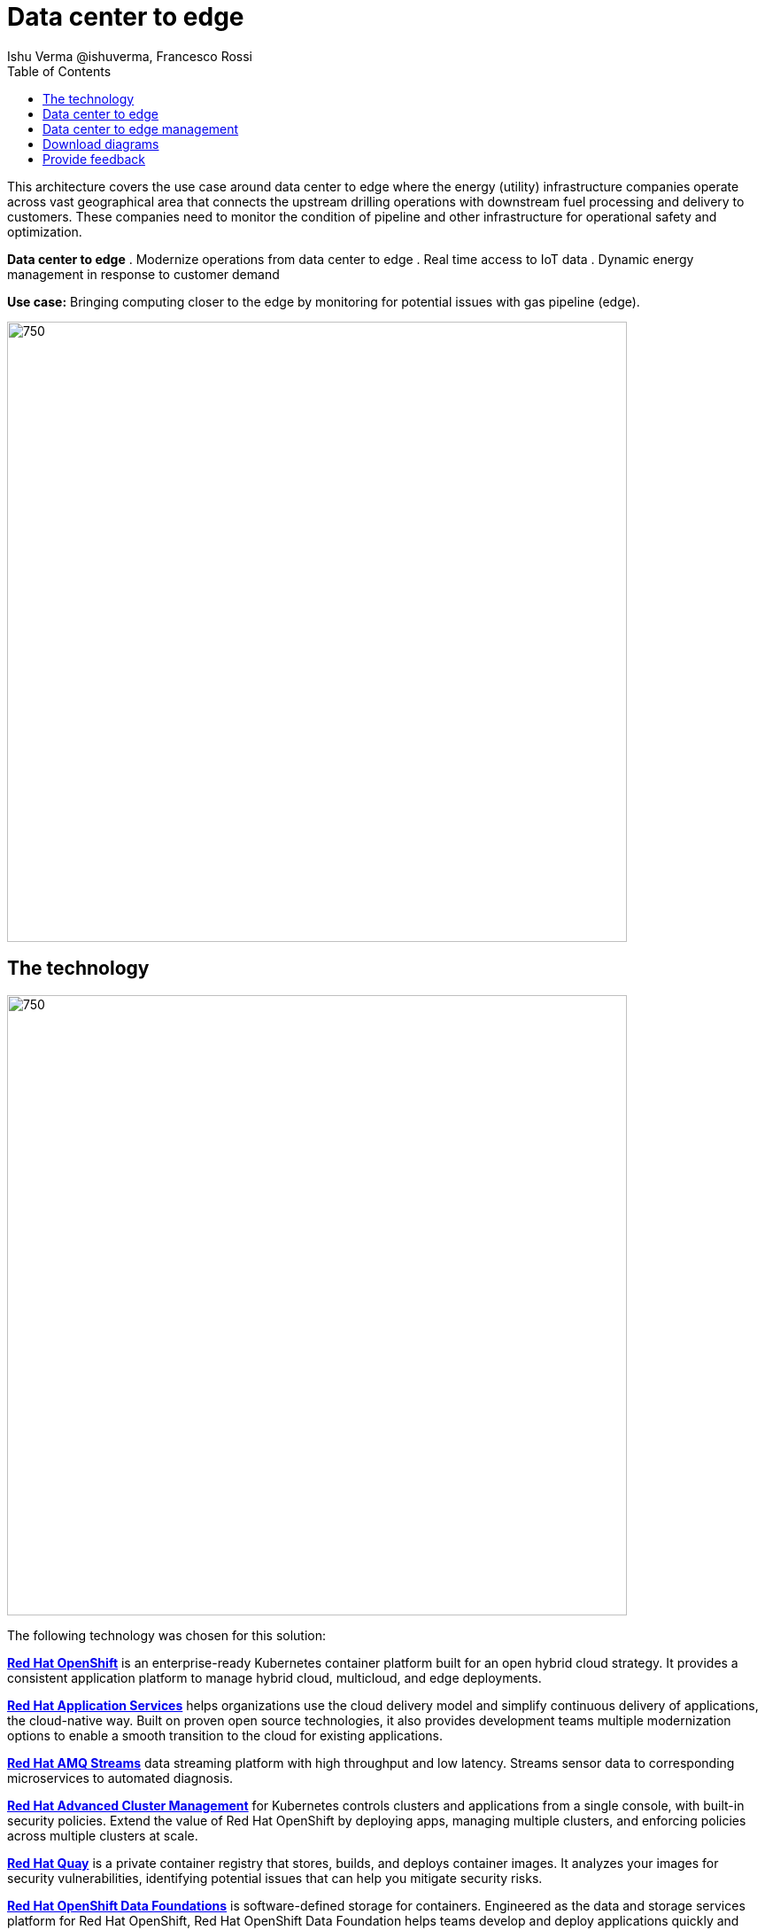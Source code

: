 = Data center to edge
 Ishu Verma  @ishuverma, Francesco Rossi
:homepage: https://gitlab.com/osspa/portfolio-architecture-examples
:imagesdir: images
:icons: font
:source-highlighter: prettify
:toc: left
:toclevels: 5

This architecture covers the use case around data center to edge where the energy (utility) infrastructure companies
operate across vast geographical area that connects the upstream drilling operations with downstream fuel processing
and delivery to customers. These companies need to monitor the condition of pipeline and other infrastructure for
operational safety and optimization.

====
*Data center to edge*
. Modernize operations from data center to edge
. Real time access to IoT data
. Dynamic energy management in response to customer demand
====

*Use case:* Bringing computing closer to the edge by monitoring for potential issues with gas pipeline (edge).

--
image:https://gitlab.com/osspa/portfolio-architecture-examples/-/raw/main/images/intro-marketectures/datacenter-to-edge-marketing-slide.png[750,700]
--

== The technology
--
image:https://gitlab.com/osspa/portfolio-architecture-examples/-/raw/main/images/logical-diagrams/datacenter-to-edge-ld.png[750,700]
--

The following technology was chosen for this solution:

====
https://www.redhat.com/en/technologies/cloud-computing/openshift/try-it?intcmp=7013a00000318EWAAY[*Red Hat OpenShift*] is an enterprise-ready Kubernetes container platform built for an open hybrid cloud strategy.
It provides a consistent application platform to manage hybrid cloud, multicloud, and edge deployments.

https://www.redhat.com/en/products/middleware?intcmp=7013a00000318EWAAY[*Red Hat Application Services*] helps organizations use the cloud delivery model and simplify continuous delivery of
applications, the cloud-native way. Built on proven open source technologies, it also provides development teams
multiple modernization options to enable a smooth transition to the cloud for existing applications.

https://catalog.redhat.com/software/operators/detail/5ef20efd46bc301a95a1e9a4?intcmp=7013a00000318EWAAY[*Red Hat AMQ Streams*] data streaming platform with high throughput and low latency. Streams sensor data to corresponding microservices to automated diagnosis.

https://www.redhat.com/en/technologies/management/advanced-cluster-management?intcmp=7013a00000318EWAAY[*Red Hat Advanced Cluster Management*] for Kubernetes controls clusters and applications from a single console, with
built-in security policies. Extend the value of Red Hat OpenShift by deploying apps, managing multiple clusters, and
enforcing policies across multiple clusters at scale.

https://www.redhat.com/en/technologies/cloud-computing/quay?intcmp=7013a00000318EWAAY[*Red Hat Quay*] is a private container registry that stores, builds, and deploys container images. It analyzes your
images for security vulnerabilities, identifying potential issues that can help you mitigate security risks.

https://www.redhat.com/en/technologies/cloud-computing/openshift-data-foundation?intcmp=7013a00000318EWAAY[*Red Hat OpenShift Data Foundations*] is software-defined storage for containers. Engineered as the data and storage
services platform for Red Hat OpenShift, Red Hat OpenShift Data Foundation helps teams develop and deploy applications
quickly and efficiently across clouds.

https://www.redhat.com/en/technologies/linux-platforms/enterprise-linux?intcmp=7013a00000318EWAAY[*Red Hat Enterprise Linux*] is the world’s leading enterprise Linux platform. It’s an open source operating system
(OS). It’s the foundation from which you can scale existing apps—and roll out emerging technologies—across bare-metal,
virtual, container, and all types of cloud environments.
====

== Data center to edge
--
image:https://gitlab.com/osspa/portfolio-architecture-examples/-/raw/main/images/schematic-diagrams/datacenter-to-edge-data-sd.png[750,700]
--

At the edge locations, the telemetry data from sensors is transmitted Edge Microservice application for protocol conversion/normalization and then forwarded to Red Hat AMQ message broker, which then routes it to Message Gateway which is a SpringBoot application for sending this data to the core data center.

At the core data center, the edge data event stream is received by
Red Hat AMQ Streams and sent to Core Microservices for further processing. The container and non-container storage components provide long term persistent storage. The data is stored into SQL and no-SQL databases for further access.


== Data center to edge management
--
image:https://gitlab.com/osspa/portfolio-architecture-examples/-/raw/main/images/schematic-diagrams/datacenter-to-edge-management-sd.png[750,700]
--

In order to centrally manage the geographically dispersed edge clusters, a consistent approach is needed. Red Hat ACM provides cluster lifecycle management for edge and centralized clusters. For DevOps, the OpenShift Pipelines enables the CI/CD workflow with the containerized applications delivered to Red Hat Quay image registry in the cloud. The application monitoring provided by Dynatrace enables the application optimization across edge and core sites.

== Download diagrams
View and download all of the diagrams above in our open source tooling site.
--
https://www.redhat.com/architect/portfolio/tool/index.html?#gitlab.com/osspa/portfolio-architecture-examples/-/raw/main/diagrams/datacenter-to-edge.drawio[[Open Diagrams]]
--

== Provide feedback 
You can offer to help correct or enhance this architecture by filing an https://gitlab.com/osspa/portfolio-architecture-examples/-/blob/main/datacenter-to-edge.adoc[issue or submitting a merge request against this Portfolio Architecture product in our GitLab repositories].

